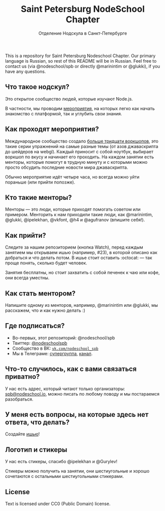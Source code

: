 #+TITLE: Saint Petersburg NodeSchool Chapter
#+SUBTITLE: Отделение Нодскула в Санкт-Петербурге

This is a repository for Saint Petersburg Nodeschool Chapter. Our
primary language is Russian, so rest of this README will be in
Russian. Feel free to contact us (via @nodeschool/spb or directly
@marinintim or @glukki), if you have any questions.

** Что такое нодскул?

  Это открытое сообщество людей, которые изучают Node.js.

  В частности, мы проводим
  [[https://github.com/nodeschool/spb/issues/][мероприятия]], на
  которых легко как начать знакомство с платформой, так и углубить
  свои знания.

** Как проходят мероприятия?

  Международное сообщество создало [[http://nodeschool.io][больше
  тридцати воркшопов]], это такие серии упражнений на самые разные
  темы (от азов джаваскрипта до шейдеров на webgl). Каждый приносит с
  собой ноутбук, выбирает воркшоп по вкусу и начинает его проходить.
  На каждом занятии есть менторы, которые помогут в трудную минуту и с
  которыми можно просто обсудить последние новости мира джаваскрипта.

  Обычно мероприятие идёт четыре часа, но всегда можно уйти пораньше (или прийти попозже).

** Кто такие менторы?

   Менторы — это люди, которые приходят помогать советом или примером.
   Менторить к нам приходили такие люди, как @marinintim, @glukki,
   @ipelekhan, @vkfont, @h4 и @agufranov (впишите себя!).

** Как прийти?

   Следите за нашим репозиторием (кнопка Watch), перед каждым занятием
   мы открываем ишью (например, #23), в которой описано как добраться и
   что делать потом. В ишье стоит оставить :octocat: — так проще понять,
   сколько будет человек.

   Занятия бесплатны, но стоит захватить с собой печенек к чаю или
   кофе, они всегда уместны.

** Как стать ментором?

   Напишите одному из менторов, например, @marinintim или @glukki, мы расскажем, что и как
   нужно делать :)

** Где подписаться?
   + Во-первых, этот репозиторий: @nodeschool/spb
   + Твиттер: [[https://twitter.com/nodeschoolspb][@nodeschoolspb]]
   + Сообщество в ВК: [[https://vk.com/nodeschool_spb][=vk.com/nodeschool_spb=]]
   + Мы в Телеграме:
     [[https://telegram.me/nodeschoolspb_group][супергруппа]],
     [[https://telegram.me/nodeschoolspb][канал]].


** Что-то случилось, как с вами связаться приватно?

   У нас есть адрес, который читают только организаторы:
   [[mailto:spb@nodeschool.io][spb@nodeschool.io]], можно писать по
   любому поводу и мы постараемся разобраться.

** У меня есть вопросы, на которые здесь нет ответа, что делать?
   Создайте [[https://github.com/nodeschool/spb/issues/new][ишью]]!


** Логотип и стикеры

 У нас есть стикеры, спасибо @ipelekhan и @Gurylev!

 Стикеры можно получить на занятии, они шестиугольные и хорошо
 сочетаются с остальными шестиугольными стикерами.

#+ATTR_HTML: alt="Стикер в PNG"
[[file:images/nodeschool-sticker-spb.png]]
#+ATTR_HTML: alt="Стикер в SVG"
[[file:nodeschool-sticker-spb.svg]]


** License

   Text is licensed under CC0 (Public Domain) license.
